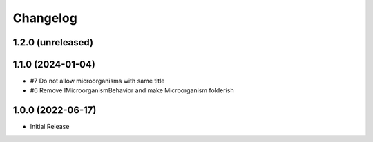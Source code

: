 Changelog
=========

1.2.0 (unreleased)
------------------


1.1.0 (2024-01-04)
------------------

- #7 Do not allow microorganisms with same title
- #6 Remove IMicroorganismBehavior and make Microorganism folderish


1.0.0 (2022-06-17)
------------------

- Initial Release
